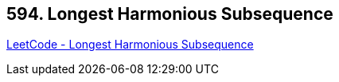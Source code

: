 == 594. Longest Harmonious Subsequence

https://leetcode.com/problems/longest-harmonious-subsequence/[LeetCode - Longest Harmonious Subsequence]

